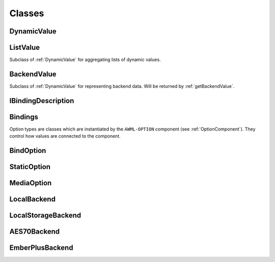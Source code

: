 Classes
=======

.. _DynamicValue:

DynamicValue
^^^^^^^^^^^^

.. js:autoclass:: DynamicValue
  :members: hasValue, isActive, value, set, subscribe, wait, fromConstant, _subscribe

ListValue
^^^^^^^^^

Subclass of :ref:`DynamicValue` for aggregating lists of dynamic values.

.. js:autoclass:: ListValue
  :members: inSync, debounce, partial, constructor, DynamicValue

BackendValue
^^^^^^^^^^^^

Subclass of :ref:`DynamicValue` for representing backend data. Will be returned
by :ref:`getBackendValue`.

.. js:autoclass:: BackendValue
  :members: inSync, uri

.. _IBindingDescription:

IBindingDescription
^^^^^^^^^^^^^^^^^^^

.. js:autoclass:: IBindingDescription

.. _Bindings:

Bindings
^^^^^^^^
.. js:autoclass:: Bindings
  :members: update, updatePrefix, dispose

.. _Option-Types:

Option types are classes which are instantiated by the ``AWML-OPTION`` component
(see :ref:`OptionComponent`). They control how values are connected to the component.

.. _BindOption:

BindOption
^^^^^^^^^^

.. js:autoclass:: BindOption
  :members: BindOption

.. _StaticOption:

StaticOption
^^^^^^^^^^^^

.. js:autoclass:: StaticOption

.. _MediaOption:

MediaOption
^^^^^^^^^^^

.. js:autoclass:: MediaOption

.. _Backends:

.. _LocalBackend:

LocalBackend
^^^^^^^^^^^^

.. js:autoclass:: LocalBackend
  :members: delay

.. _LocalStorageBackend:

LocalStorageBackend
^^^^^^^^^^^^^^^^^^^

.. js:autoclass:: LocalStorageBackend
  :members: storage

.. _AES70Backend:

AES70Backend
^^^^^^^^^^^^

.. js:autoclass:: AES70Backend

.. _EmberPlusBackend:

EmberPlusBackend
^^^^^^^^^^^^^^^^

.. js:autoclass:: EmberPlusBackend

